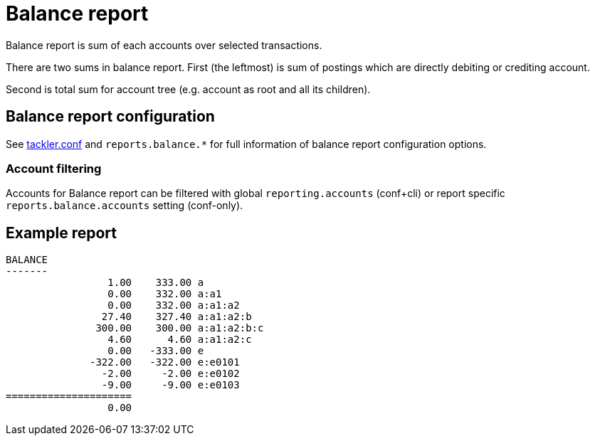 = Balance report

Balance report is sum of each accounts over selected transactions.

There are two sums in balance report. First (the leftmost) is sum of postings
which are directly debiting or crediting account.

Second is total sum for account tree (e.g. account as root and all its children).


== Balance report configuration

See link:tackler.conf[tackler.conf] and `reports.balance.*` for full
information of balance report configuration options.


=== Account filtering

Accounts for Balance report can be filtered with global
`reporting.accounts` (conf+cli) or report specific `reports.balance.accounts`
setting (conf-only).


== Example report

----
BALANCE
-------
                 1.00    333.00 a
                 0.00    332.00 a:a1
                 0.00    332.00 a:a1:a2
                27.40    327.40 a:a1:a2:b
               300.00    300.00 a:a1:a2:b:c
                 4.60      4.60 a:a1:a2:c
                 0.00   -333.00 e
              -322.00   -322.00 e:e0101
                -2.00     -2.00 e:e0102
                -9.00     -9.00 e:e0103
=====================
                 0.00
----
